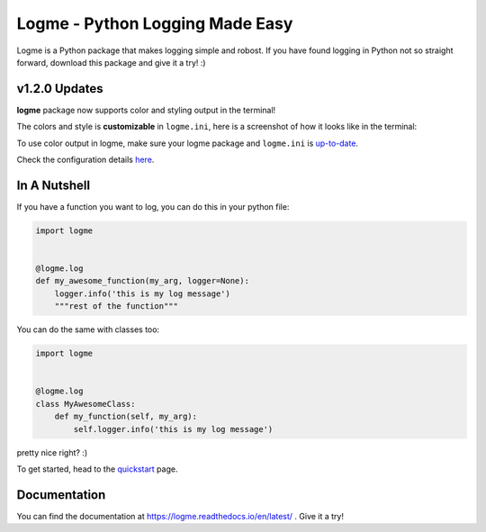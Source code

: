 ================================
Logme - Python Logging Made Easy
================================

.. image:: https://badge.fury.io/py/logme.svg
    :target: https://pypi.org/project/logme/

.. image:: https://travis-ci.org/BNMetrics/logme.svg?branch=master
    :target: https://travis-ci.org/BNMetrics/logme

.. image:: https://codecov.io/gh/BNMetrics/logme/branch/master/graph/badge.svg
  :target: https://codecov.io/gh/BNMetrics/logme

.. image:: https://readthedocs.org/projects/logme/badge/?version=latest
    :target: https://logme.readthedocs.io/en/latest/?badge=latest
    :alt: Documentation Status

Logme is a Python package that makes logging simple and robost. If you have found
logging in Python not so straight forward, download this package and give it a try! :)


v1.2.0 Updates
--------------

**logme** package now supports color and styling output in the terminal!

The colors and style is **customizable** in ``logme.ini``, here is a screenshot of how it looks like in the terminal:


.. image:: http://logme.readthedocs.io/en/latest/_images/demo_color.png

To use color output in logme, make sure your logme package and ``logme.ini`` is `up-to-date <https://logme.readthedocs.io/en/latest/?badge=latest#upgrading>`_.

Check the configuration details `here <https://logme.readthedocs.io/en/latest/guide/quickstart.html#colors>`_.



In A Nutshell
-------------

If you have a function you want to log, you can do this in your python file:

.. code-block:: python

    import logme


    @logme.log
    def my_awesome_function(my_arg, logger=None):
        logger.info('this is my log message')
        """rest of the function"""


You can do the same with classes too:

.. code-block:: python

    import logme


    @logme.log
    class MyAwesomeClass:
        def my_function(self, my_arg):
            self.logger.info('this is my log message')



pretty nice right? :)

To get started, head to the `quickstart <https://logme.readthedocs.io/en/latest/guide/quickstart.html>`_  page.

Documentation
-------------

You can find the documentation at https://logme.readthedocs.io/en/latest/ .
Give it a try!

